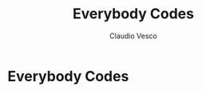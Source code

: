 #+title: Everybody Codes
#+author: Claudio Vesco
#+startup: indent logdrawer
#+options: d:logbook

* Everybody Codes

